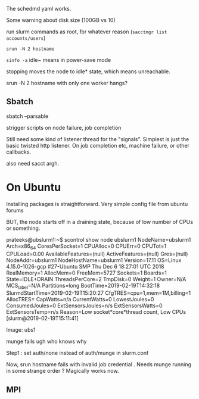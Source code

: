 
The schedmd yaml works. 

Some warning about disk size (100GB vs 10)

run slurm commands as root, for whatever reason 
(=sacctmgr list accounts/users=)

=srun -N 2 hostname=

=sinfo -a=
idle~ means in power-save mode 

stopping moves the node to idle* state, which means unreachable. 

srun -N 2 hostname with only one worker hangs? 

** Sbatch

sbatch --parsable 

strigger scripts on node failure, job completion 

Still need some kind of listener thread for the "signals". Simplest is just the basic twisted http listener. On job completion etc, machine failure, or other callbacks. 

also need sacct argh. 

* On Ubuntu 
Installing packages is straightforward. 
Very simple config file from ubuntu forums 

BUT, the node starts off in a draining state, because of low number of CPUs or something. 

prateeks@ubslurm1:~$ scontrol show node ubslurm1
NodeName=ubslurm1 Arch=x86_64 CoresPerSocket=1
   CPUAlloc=0 CPUErr=0 CPUTot=1 CPULoad=0.00
   AvailableFeatures=(null)
   ActiveFeatures=(null)
   Gres=(null)
   NodeAddr=ubslurm1 NodeHostName=ubslurm1 Version=17.11
   OS=Linux 4.15.0-1026-gcp #27-Ubuntu SMP Thu Dec 6 18:27:01 UTC 2018
   RealMemory=1 AllocMem=0 FreeMem=5727 Sockets=1 Boards=1
   State=IDLE+DRAIN ThreadsPerCore=2 TmpDisk=0 Weight=1 Owner=N/A MCS_label=N/A
   Partitions=long
   BootTime=2019-02-19T14:32:18 SlurmdStartTime=2019-02-19T15:20:27
   CfgTRES=cpu=1,mem=1M,billing=1
   AllocTRES=
   CapWatts=n/a
   CurrentWatts=0 LowestJoules=0 ConsumedJoules=0
   ExtSensorsJoules=n/s ExtSensorsWatts=0 ExtSensorsTemp=n/s
   Reason=Low socket*core*thread count, Low CPUs [slurm@2019-02-19T15:11:41]


Image: ubs1 

munge fails  ugh who knows why 

Step1 : set auth/none instead of auth/munge in slurm.conf 

Now, srun hostname fails with invalid job credential . Needs munge running in some strange order ? Magically works now. 

** MPI



